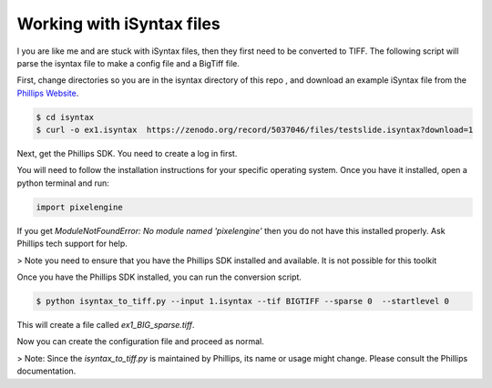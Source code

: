 ===========================
Working with iSyntax files
===========================

I you are like me and are stuck with iSyntax files, then they first need to be converted to TIFF. The following script
will parse the isyntax file to make a config file and a BigTiff file.

First, change directories so you are in the isyntax directory of this repo , and download an example iSyntax file from
the `Phillips Website`_.

.. _`Phillips Website`: https://www.openpathology.philips.com/resources/

.. code-block:: console

   $ cd isyntax
   $ curl -o ex1.isyntax  https://zenodo.org/record/5037046/files/testslide.isyntax?download=1


Next, get the Phillips SDK. You need to create a _`log in` first.

.. `log in`_ https://www.openpathology.philips.com/login/

You will need to follow the installation instructions for your specific operating system.  Once you have it installed,
open a python terminal and run:

.. code-block:: python

    import pixelengine

If you get `ModuleNotFoundError: No module named 'pixelengine'` then you do not have this installed properly. Ask Phillips tech support for help.

> Note you need to ensure that you have the Phillips SDK installed and available. It is not possible for this toolkit


Once you have the Phillips SDK installed, you can run the conversion script.

.. code-block:: console

    $ python isyntax_to_tiff.py --input 1.isyntax --tif BIGTIFF --sparse 0  --startlevel 0

This will create a file called `ex1_BIG_sparse.tiff`.

Now you can create the configuration file and proceed as normal.

> Note: Since the `isyntax_to_tiff.py` is maintained by Phillips, its name or usage might change. Please consult the Phillips documentation.

